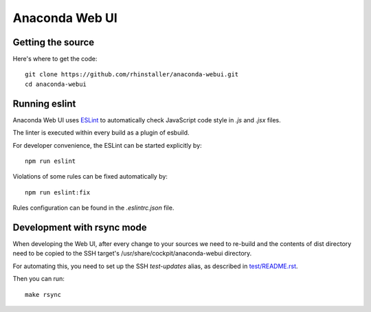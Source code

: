 Anaconda Web UI
===============

Getting the source
------------------

Here's where to get the code::

    git clone https://github.com/rhinstaller/anaconda-webui.git
    cd anaconda-webui

Running eslint
--------------

Anaconda Web UI uses `ESLint <https://eslint.org/>`_ to automatically check
JavaScript code style in `.js` and `.jsx` files.

The linter is executed within every build as a plugin of esbuild.

For developer convenience, the ESLint can be started explicitly by::

    npm run eslint

Violations of some rules can be fixed automatically by::

    npm run eslint:fix

Rules configuration can be found in the `.eslintrc.json` file.

Development with rsync mode
---------------------------

When developing the Web UI, after every change to your sources we need to re-build
and the contents of dist directory need to be copied to the SSH target's
/usr/share/cockpit/anaconda-webui directory.

For automating this, you need to set up the SSH `test-updates` alias,
as described in `<test/README.rst>`_.

Then you can run::

    make rsync
